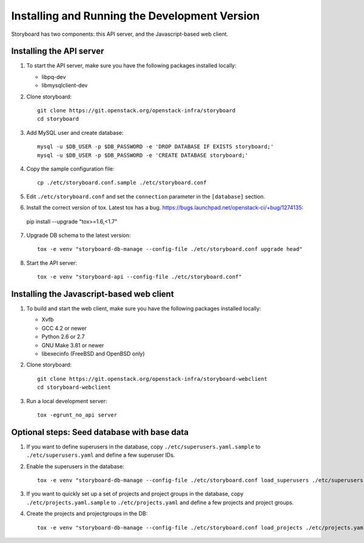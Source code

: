 ================================================
 Installing and Running the Development Version
================================================

Storyboard has two components: this API server, and the
Javascript-based web client.


Installing the API server
=========================

1. To start the API server, make sure you have the following packages installed 
   locally:

   * libpq-dev
   * libmysqlclient-dev


2. Clone storyboard::

	git clone https://git.openstack.org/openstack-infra/storyboard
	cd storyboard


3. Add MySQL user and create database::

   	mysql -u $DB_USER -p $DB_PASSWORD -e 'DROP DATABASE IF EXISTS storyboard;'
   	mysql -u $DB_USER -p $DB_PASSWORD -e 'CREATE DATABASE storyboard;'


4. Copy the sample configuration file::

	cp ./etc/storyboard.conf.sample ./etc/storyboard.conf


5. Edit ``./etc/storyboard.conf`` and set the ``connection`` parameter in 
   the ``[database]`` section.

6. Install the correct version of tox. Latest tox has a bug. https://bugs.launchpad.net/openstack-ci/+bug/1274135::

  pip install --upgrade "tox>=1.6,<1.7"


7. Upgrade DB schema to the latest version::

	tox -e venv "storyboard-db-manage --config-file ./etc/storyboard.conf upgrade head"


8. Start the API server::

	tox -e venv "storyboard-api --config-file ./etc/storyboard.conf"


Installing the Javascript-based web client
==========================================

1. To build and start the web client, make sure you have the following packages 
   installed locally:

   * Xvfb
   * GCC 4.2 or newer
   * Python 2.6 or 2.7
   * GNU Make 3.81 or newer
   * libexecinfo (FreeBSD and OpenBSD only)


2. Clone storyboard::

   	git clone https://git.openstack.org/openstack-infra/storyboard-webclient
   	cd storyboard-webclient


3. Run a local development server::

   	tox -egrunt_no_api server


Optional steps: Seed database with base data
============================================

1. If you want to define superusers in the database, copy
   ``./etc/superusers.yaml.sample`` to ``./etc/superusers.yaml`` and
   define a few superuser IDs.


2. Enable the superusers in the database::

	tox -e venv "storyboard-db-manage --config-file ./etc/storyboard.conf load_superusers ./etc/superusers.yaml"


3. If you want to quickly set up a set of projects and project groups in the
   database, copy ``./etc/projects.yaml.sample`` to ``./etc/projects.yaml``
   and define a few projects and project groups.


4. Create the projects and projectgroups in the DB::

	tox -e venv "storyboard-db-manage --config-file ./etc/storyboard.conf load_projects ./etc/projects.yaml"
